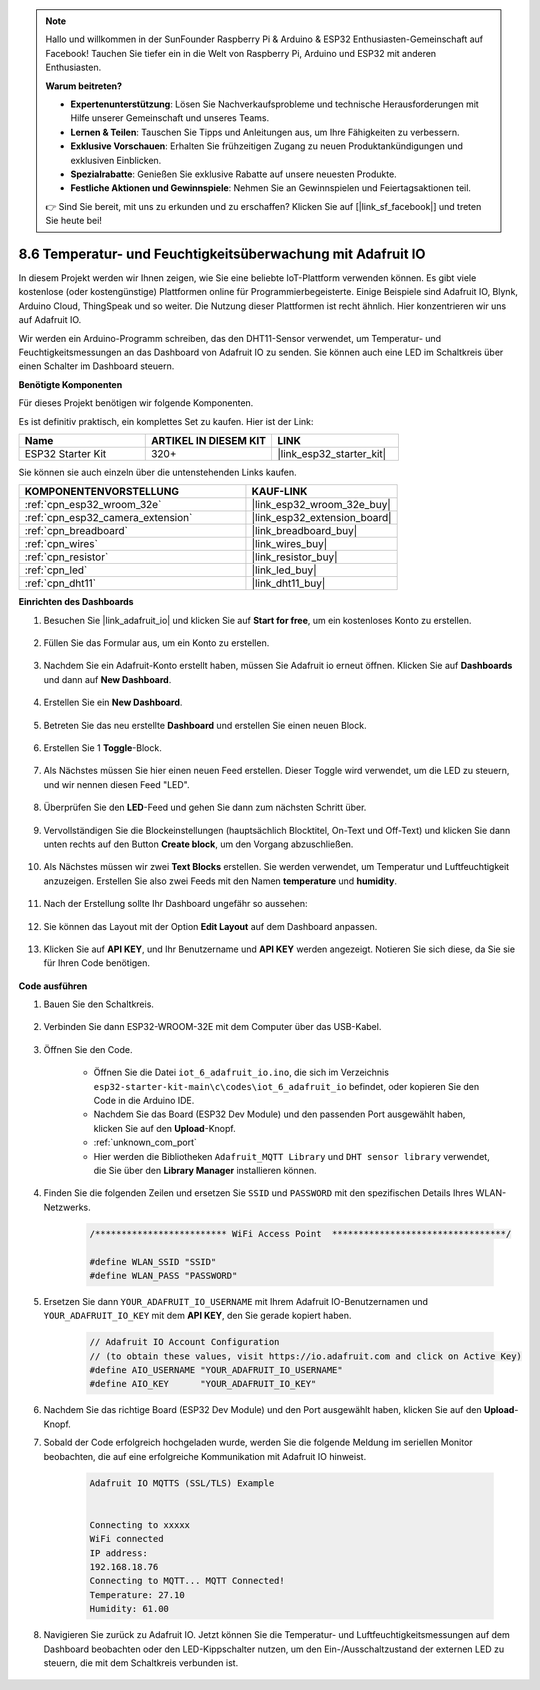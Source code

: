 .. note::

    Hallo und willkommen in der SunFounder Raspberry Pi & Arduino & ESP32 Enthusiasten-Gemeinschaft auf Facebook! Tauchen Sie tiefer ein in die Welt von Raspberry Pi, Arduino und ESP32 mit anderen Enthusiasten.

    **Warum beitreten?**

    - **Expertenunterstützung**: Lösen Sie Nachverkaufsprobleme und technische Herausforderungen mit Hilfe unserer Gemeinschaft und unseres Teams.
    - **Lernen & Teilen**: Tauschen Sie Tipps und Anleitungen aus, um Ihre Fähigkeiten zu verbessern.
    - **Exklusive Vorschauen**: Erhalten Sie frühzeitigen Zugang zu neuen Produktankündigungen und exklusiven Einblicken.
    - **Spezialrabatte**: Genießen Sie exklusive Rabatte auf unsere neuesten Produkte.
    - **Festliche Aktionen und Gewinnspiele**: Nehmen Sie an Gewinnspielen und Feiertagsaktionen teil.

    👉 Sind Sie bereit, mit uns zu erkunden und zu erschaffen? Klicken Sie auf [|link_sf_facebook|] und treten Sie heute bei!

.. _ar_adafruit_io:

8.6 Temperatur- und Feuchtigkeitsüberwachung mit Adafruit IO
=============================================================

In diesem Projekt werden wir Ihnen zeigen, wie Sie eine beliebte IoT-Plattform verwenden können. Es gibt viele kostenlose (oder kostengünstige) Plattformen online für Programmierbegeisterte. Einige Beispiele sind Adafruit IO, Blynk, Arduino Cloud, ThingSpeak und so weiter. Die Nutzung dieser Plattformen ist recht ähnlich. Hier konzentrieren wir uns auf Adafruit IO.

Wir werden ein Arduino-Programm schreiben, das den DHT11-Sensor verwendet, um Temperatur- und Feuchtigkeitsmessungen an das Dashboard von Adafruit IO zu senden. Sie können auch eine LED im Schaltkreis über einen Schalter im Dashboard steuern.

**Benötigte Komponenten**

Für dieses Projekt benötigen wir folgende Komponenten.

Es ist definitiv praktisch, ein komplettes Set zu kaufen. Hier ist der Link: 

.. list-table::
    :widths: 20 20 20
    :header-rows: 1

    *   - Name	
        - ARTIKEL IN DIESEM KIT
        - LINK
    *   - ESP32 Starter Kit
        - 320+
        - |link_esp32_starter_kit|

Sie können sie auch einzeln über die untenstehenden Links kaufen.

.. list-table::
    :widths: 30 20
    :header-rows: 1

    *   - KOMPONENTENVORSTELLUNG
        - KAUF-LINK

    *   - :ref:`cpn_esp32_wroom_32e`
        - |link_esp32_wroom_32e_buy|
    *   - :ref:`cpn_esp32_camera_extension`
        - |link_esp32_extension_board|
    *   - :ref:`cpn_breadboard`
        - |link_breadboard_buy|
    *   - :ref:`cpn_wires`
        - |link_wires_buy|
    *   - :ref:`cpn_resistor`
        - |link_resistor_buy|
    *   - :ref:`cpn_led`
        - |link_led_buy|
    *   - :ref:`cpn_dht11`
        - |link_dht11_buy|

**Einrichten des Dashboards**

#. Besuchen Sie |link_adafruit_io| und klicken Sie auf **Start for free**, um ein kostenloses Konto zu erstellen.

    .. image:: img/sp230516_102503.png

#. Füllen Sie das Formular aus, um ein Konto zu erstellen.

    .. image:: img/sp230516_102629.png

#. Nachdem Sie ein Adafruit-Konto erstellt haben, müssen Sie Adafruit io erneut öffnen. Klicken Sie auf **Dashboards** und dann auf **New Dashboard**.

    .. image:: img/sp230516_103347.png

#. Erstellen Sie ein **New Dashboard**.

    .. image:: img/sp230516_103744.png

#. Betreten Sie das neu erstellte **Dashboard** und erstellen Sie einen neuen Block.

    .. image:: img/sp230516_104234.png

#. Erstellen Sie 1 **Toggle**-Block.

    .. image:: img/sp230516_105727.png

#. Als Nächstes müssen Sie hier einen neuen Feed erstellen. Dieser Toggle wird verwendet, um die LED zu steuern, und wir nennen diesen Feed "LED".

    .. image:: img/sp230516_105641.png

#. Überprüfen Sie den **LED**-Feed und gehen Sie dann zum nächsten Schritt über.

    .. image:: img/sp230516_105925.png

#. Vervollständigen Sie die Blockeinstellungen (hauptsächlich Blocktitel, On-Text und Off-Text) und klicken Sie dann unten rechts auf den Button **Create block**, um den Vorgang abzuschließen.

    .. image:: img/sp230516_110124.png

#. Als Nächstes müssen wir zwei **Text Blocks** erstellen. Sie werden verwendet, um Temperatur und Luftfeuchtigkeit anzuzeigen. Erstellen Sie also zwei Feeds mit den Namen **temperature** und **humidity**.

    .. image:: img/sp230516_110657.png

#. Nach der Erstellung sollte Ihr Dashboard ungefähr so aussehen:

    .. image:: img/sp230516_111134.png

#. Sie können das Layout mit der Option **Edit Layout** auf dem Dashboard anpassen.

    .. image:: img/sp230516_111240.png

#. Klicken Sie auf **API KEY**, und Ihr Benutzername und **API KEY** werden angezeigt. Notieren Sie sich diese, da Sie sie für Ihren Code benötigen.

    .. image:: img/sp230516_111641.png

**Code ausführen**

#. Bauen Sie den Schaltkreis.

    .. image:: ../../img/wiring/iot_6_adafruit_io_bb.png

#. Verbinden Sie dann ESP32-WROOM-32E mit dem Computer über das USB-Kabel.

    .. image:: ../../img/plugin_esp32.png

#. Öffnen Sie den Code.

    * Öffnen Sie die Datei ``iot_6_adafruit_io.ino``, die sich im Verzeichnis ``esp32-starter-kit-main\c\codes\iot_6_adafruit_io`` befindet, oder kopieren Sie den Code in die Arduino IDE.
    * Nachdem Sie das Board (ESP32 Dev Module) und den passenden Port ausgewählt haben, klicken Sie auf den **Upload**-Knopf.
    * :ref:`unknown_com_port`
    * Hier werden die Bibliotheken ``Adafruit_MQTT Library`` und ``DHT sensor library`` verwendet, die Sie über den **Library Manager** installieren können.

    .. raw:: html

        <iframe src=https://create.arduino.cc/editor/sunfounder01/4cf6ad03-250e-4fe9-aa04-0ca73b997843/preview?embed style="height:510px;width:100%;margin:10px 0" frameborder=0></iframe>


#. Finden Sie die folgenden Zeilen und ersetzen Sie ``SSID`` und ``PASSWORD`` mit den spezifischen Details Ihres WLAN-Netzwerks.

    .. code-block::  Arduino

        /************************* WiFi Access Point  *********************************/

        #define WLAN_SSID "SSID"
        #define WLAN_PASS "PASSWORD"

#. Ersetzen Sie dann ``YOUR_ADAFRUIT_IO_USERNAME`` mit Ihrem Adafruit IO-Benutzernamen und ``YOUR_ADAFRUIT_IO_KEY`` mit dem **API KEY**, den Sie gerade kopiert haben.

    .. code-block::  Arduino

        // Adafruit IO Account Configuration
        // (to obtain these values, visit https://io.adafruit.com and click on Active Key)
        #define AIO_USERNAME "YOUR_ADAFRUIT_IO_USERNAME"
        #define AIO_KEY      "YOUR_ADAFRUIT_IO_KEY"

#. Nachdem Sie das richtige Board (ESP32 Dev Module) und den Port ausgewählt haben, klicken Sie auf den **Upload**-Knopf.

#. Sobald der Code erfolgreich hochgeladen wurde, werden Sie die folgende Meldung im seriellen Monitor beobachten, die auf eine erfolgreiche Kommunikation mit Adafruit IO hinweist.
    
    .. code-block::

        Adafruit IO MQTTS (SSL/TLS) Example


        Connecting to xxxxx
        WiFi connected
        IP address: 
        192.168.18.76
        Connecting to MQTT... MQTT Connected!
        Temperature: 27.10
        Humidity: 61.00

#. Navigieren Sie zurück zu Adafruit IO. Jetzt können Sie die Temperatur- und Luftfeuchtigkeitsmessungen auf dem Dashboard beobachten oder den LED-Kippschalter nutzen, um den Ein-/Ausschaltzustand der externen LED zu steuern, die mit dem Schaltkreis verbunden ist.

    .. image:: img/sp230516_143220.png

